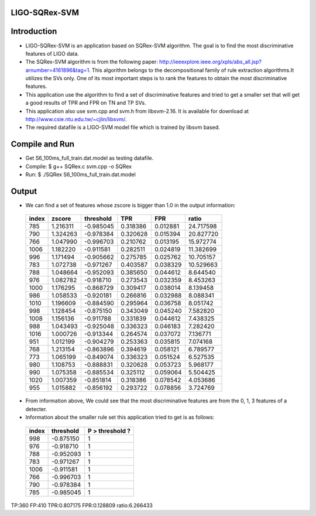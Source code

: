 LIGO-SQRex-SVM
==============

Introduction
============
- LIGO-SQRex-SVM is an application based on SQRex-SVM algorithm.
  The goal is to find the most discriminative features of LIGO data.
- The SQRex-SVM algorithm is from the following paper: http://ieeexplore.ieee.org/xpls/abs_all.jsp?arnumber=4161896&tag=1. This algorithm belongs to the decompositional family of rule extraction algorithms.It utilizes the SVs only. One of its most important steps is to rank the features to obtain the most discriminative features.
- This application use the algorithm to find a set of discriminative features and tried to get a smaller set that will get a good results of TPR and FPR on TN and TP SVs.
- This application also use svm.cpp and svm.h from libsvm-2.16. It is available for download at http://www.csie.ntu.edu.tw/~cjlin/libsvm/.
- The required datafile is a LIGO-SVM model file which is trained by libsvm based.

Compile and Run
===============
- Get S6_100ms_full_train.dat.model as testing datafile.
- Compile: $ g++ SQRex.c svm.cpp -o SQRex
- Run: $ ./SQRex S6_100ms_full_train.dat.model

Output
======
- We can find a set of features whose zscore is bigger than 1.0 in the output information:

 +---------+------------+-----------+----------+----------+-----------+
 |  index  |   zscore   | threshold |   TPR    |   FPR    |   ratio   |
 +=========+============+===========+==========+==========+===========+
 |   785   |  1.216311  | -0.985045 | 0.318386 | 0.012881 | 24.717598 |
 +---------+------------+-----------+----------+----------+-----------+
 |   790   |  1.324263  | -0.978384 | 0.320628 | 0.015394 | 20.827720 |
 +---------+------------+-----------+----------+----------+-----------+
 |   766   |  1.047990  | -0.996703 | 0.210762 | 0.013195 | 15.972774 |
 +---------+------------+-----------+----------+----------+-----------+
 |   1006  |  1.182220  | -0.911581 | 0.282511 | 0.024819 | 11.382699 |
 +---------+------------+-----------+----------+----------+-----------+
 |   996   |  1.171494  | -0.905662 | 0.275785 | 0.025762 | 10.705157 |
 +---------+------------+-----------+----------+----------+-----------+
 |   783   |  1.072738  | -0.971267 | 0.403587 | 0.038329 | 10.529663 |
 +---------+------------+-----------+----------+----------+-----------+
 |   788   |  1.048664  | -0.952093 | 0.385650 | 0.044612 | 8.644540  |
 +---------+------------+-----------+----------+----------+-----------+
 |   976   |  1.082782  | -0.918710 | 0.273543 | 0.032359 | 8.453263  |
 +---------+------------+-----------+----------+----------+-----------+
 |   1000  |  1.176295  | -0.868729 | 0.309417 | 0.038014 | 8.139458  |
 +---------+------------+-----------+----------+----------+-----------+
 |   986   |  1.058533  | -0.920181 | 0.266816 | 0.032988 | 8.088341  |
 +---------+------------+-----------+----------+----------+-----------+
 |   1010  |  1.196609  | -0.884590 | 0.295964 | 0.036758 | 8.051742  |
 +---------+------------+-----------+----------+----------+-----------+
 |   998   |  1.128454  | -0.875150 | 0.343049 | 0.045240 | 7.582820  |
 +---------+------------+-----------+----------+----------+-----------+
 |   1008  |  1.156136  | -0.911788 | 0.331839 | 0.044612 | 7.438325  |
 +---------+------------+-----------+----------+----------+-----------+
 |   988   |  1.043493  | -0.925048 | 0.336323 | 0.046183 | 7.282420  |
 +---------+------------+-----------+----------+----------+-----------+
 |   1016  |  1.000726  | -0.913344 | 0.264574 | 0.037072 | 7.136771  |
 +---------+------------+-----------+----------+----------+-----------+
 |   951   |  1.012199  | -0.904279 | 0.253363 | 0.035815 | 7.074168  |
 +---------+------------+-----------+----------+----------+-----------+
 |   768   |  1.213154  | -0.863896 | 0.394619 | 0.058121 | 6.789577  |
 +---------+------------+-----------+----------+----------+-----------+
 |   773   |  1.065199  | -0.849074 | 0.336323 | 0.051524 | 6.527535  |
 +---------+------------+-----------+----------+----------+-----------+
 |   980   |  1.108753  | -0.888831 | 0.320628 | 0.053723 | 5.968177  |
 +---------+------------+-----------+----------+----------+-----------+
 |   990   |  1.075358  | -0.885534 | 0.325112 | 0.059064 | 5.504425  |
 +---------+------------+-----------+----------+----------+-----------+
 |   1020  |  1.007359  | -0.851814 | 0.318386 | 0.078542 | 4.053686  |
 +---------+------------+-----------+----------+----------+-----------+
 |   955   |  1.015882  | -0.856192 | 0.293722 | 0.078856 | 3.724769  |
 +---------+------------+-----------+----------+----------+-----------+

- From information above, We could see that the most discriminative features are from the 0, 1, 3 features of a detecter.
- Information about the smaller rule set this application tried to get is as follows:

 +---------+------------+-----------------+
 |  index  |  threshold | P > threshold ? |
 +=========+============+=================+
 |  998    |  -0.875150 |       1         |
 +---------+------------+-----------------+
 |  976    |  -0.918710 |       1         |
 +---------+------------+-----------------+
 |  788    |  -0.952093 |       1         |
 +---------+------------+-----------------+
 |  783    |  -0.971267 |       1         |
 +---------+------------+-----------------+
 |  1006   |  -0.911581 |       1         |
 +---------+------------+-----------------+
 |  766    |  -0.996703 |       1         |
 +---------+------------+-----------------+
 |  790    |  -0.978384 |       1         |
 +---------+------------+-----------------+
 |  785    |  -0.985045 |       1         |
 +---------+------------+-----------------+

TP:360 FP:410 TPR:0.807175 FPR:0.128809 ratio:6.266433 

